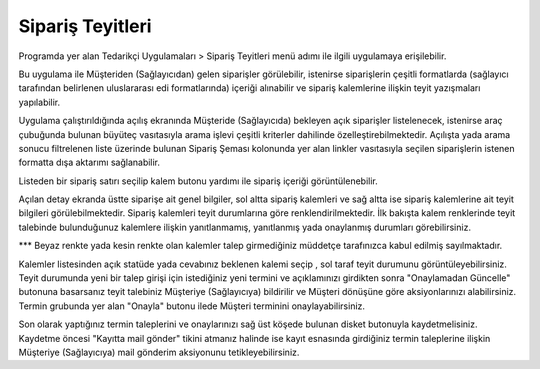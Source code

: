 Sipariş Teyitleri
=================

Programda yer alan Tedarikçi Uygulamaları > Sipariş Teyitleri menü adımı ile ilgili uygulamaya erişilebilir.

.. image:: img/order_confirm_1.png
   :align: center
   
Bu uygulama ile Müşteriden (Sağlayıcıdan) gelen siparişler görülebilir, istenirse siparişlerin çeşitli formatlarda (sağlayıcı tarafından belirlenen uluslararası edi formatlarında) içeriği alınabilir ve sipariş kalemlerine ilişkin teyit yazışmaları yapılabilir.

.. image:: img/order_confirm_2.png
   :align: center
   
Uygulama çalıştırıldığında açılış ekranında Müşteride (Sağlayıcıda) bekleyen açık siparişler listelenecek, istenirse araç çubuğunda bulunan büyüteç vasıtasıyla arama işlevi çeşitli kriterler dahilinde özelleştirebilmektedir. Açılışta yada arama sonucu filtrelenen liste üzerinde bulunan Sipariş Şeması kolonunda yer alan linkler vasıtasıyla seçilen siparişlerin istenen formatta dışa aktarımı sağlanabilir.

Listeden bir sipariş satırı seçilip kalem butonu yardımı ile sipariş içeriği görüntülenebilir.

.. image:: img/order_confirm_3.png
   :align: center

Açılan detay ekranda üstte siparişe ait genel bilgiler, sol altta sipariş kalemleri ve sağ altta ise sipariş kalemlerine ait teyit bilgileri görülebilmektedir. Sipariş kalemleri teyit durumlarına göre renklendirilmektedir. İlk bakışta kalem renklerinde teyit talebinde bulunduğunuz kalemlere ilişkin yanıtlanmamış, yanıtlanmış yada onaylanmış durumları görebilirsiniz. 

*** Beyaz renkte yada kesin renkte olan kalemler talep girmediğiniz müddetçe tarafınızca kabul edilmiş sayılmaktadır.

Kalemler listesinden açık statüde yada cevabınız beklenen kalemi seçip , sol taraf teyit durumunu görüntüleyebilirsiniz. Teyit durumunda yeni bir talep girişi için istediğiniz yeni termini ve açıklamınızı girdikten sonra "Onaylamadan Güncelle" butonuna basarsanız teyit talebiniz Müşteriye (Sağlayıcıya) bildirilir ve Müşteri dönüşüne göre aksiyonlarınızı alabilirsiniz. Termin grubunda yer alan "Onayla" butonu ilede Müşteri terminini onaylayabilirsiniz.

.. image:: img/order_confirm_4.png
   :align: center

Son olarak yaptığınız termin taleplerini ve onaylarınızı sağ üst köşede bulunan disket butonuyla kaydetmelisiniz. Kaydetme öncesi "Kayıtta mail gönder" tikini atmanız halinde ise kayıt esnasında girdiğiniz termin taleplerine ilişkin Müşteriye (Sağlayıcıya) mail gönderim aksiyonunu tetikleyebilirsiniz.


